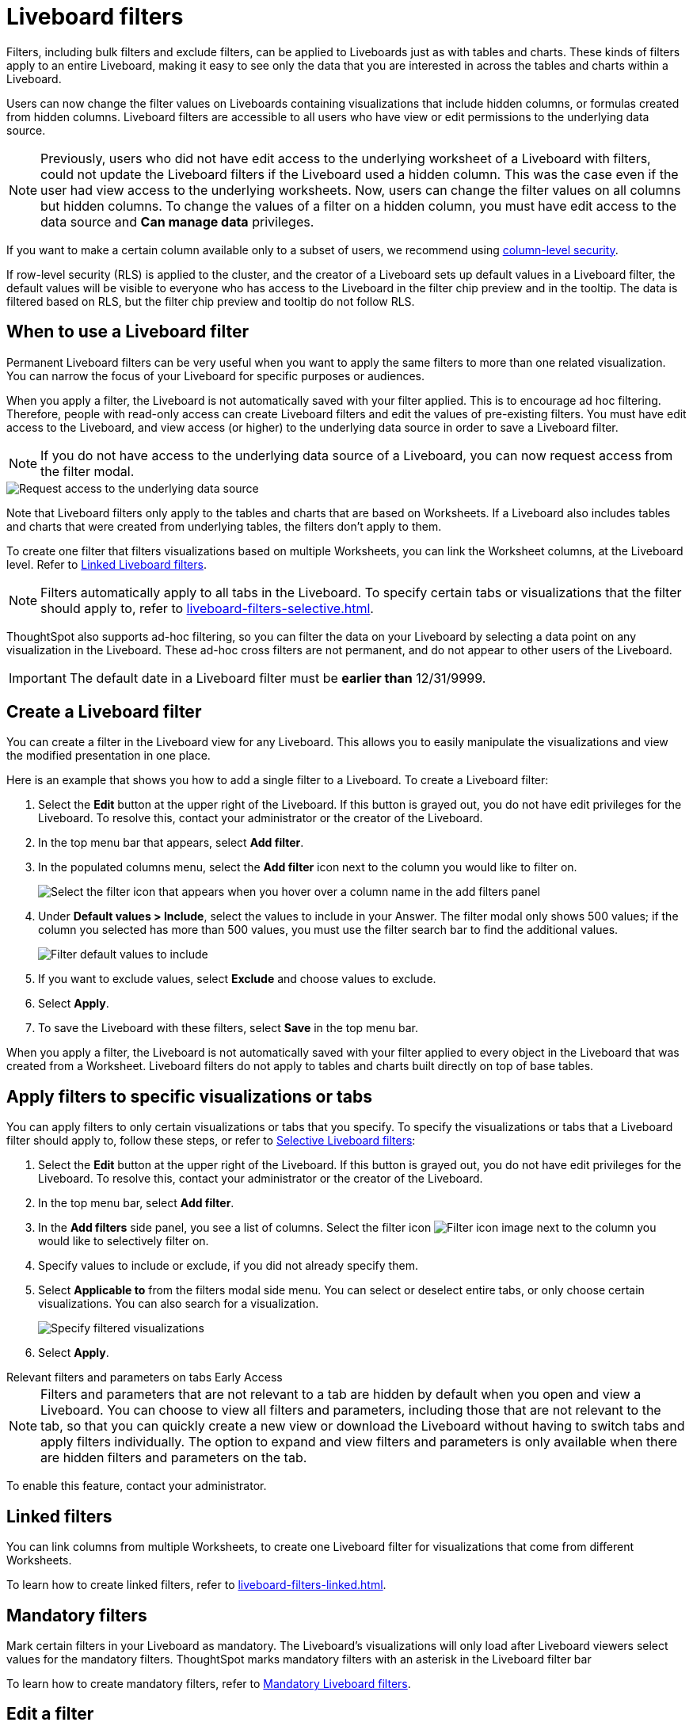 = Liveboard filters
:last_updated: 11/05/2021
:linkattrs:
:experimental:
:page-layout: default-cloud
:page-aliases: /complex-search/pinboard-filters.adoc
:description: You can apply filters to Liveboards as well as tables and charts.
:jira: SCAL-215772, SCAL-183714

Filters, including bulk filters and exclude filters, can be applied to Liveboards just as with tables and charts.
These kinds of filters apply to an entire Liveboard, making it easy to see only the data that you are interested in across the tables and charts within a Liveboard.

Users can now change the filter values on Liveboards containing visualizations that include hidden columns, or formulas created from hidden columns. Liveboard filters are accessible to all users who have view or edit permissions to the underlying data source.

NOTE: Previously, users who did not have edit access to the underlying worksheet of a Liveboard with filters, could not update the Liveboard filters if the Liveboard used a hidden column. This was the case even if the user had view access to the underlying worksheets. Now, users can change the filter values on all columns but hidden columns. To change the values of a filter on a hidden column, you must have edit access to the data source and *Can manage data* privileges.


If you want to make a certain column available only to a subset of users, we recommend using xref:security-data-object.adoc#cls[column-level security].

If row-level security (RLS) is applied to the cluster, and the creator of a Liveboard sets up default values in a Liveboard filter, the default values will be visible to everyone who has access to the Liveboard in the filter chip preview and in the tooltip. The data is filtered based on RLS, but the filter chip preview and tooltip do not follow RLS.

== When to use a Liveboard filter

Permanent Liveboard filters can be very useful when you want to apply the same filters to more than one related visualization.
You can narrow the focus of your Liveboard for specific purposes or audiences.

When you apply a filter, the Liveboard is not automatically saved with your filter applied.
This is to encourage ad hoc filtering.
Therefore, people with read-only access can create Liveboard filters and edit the values of pre-existing filters.
You must have edit access to the Liveboard, and view access (or higher) to the underlying data source in order to save a Liveboard filter.

[#filter-request]
NOTE: If you do not have access to the underlying data source of a Liveboard, you can now request access from the filter modal.

image::filter-request-access.png[Request access to the underlying data source]

Note that Liveboard filters only apply to the tables and charts that are based on Worksheets.
If a Liveboard also includes tables and charts that were created from underlying tables, the filters don't apply to them.

To create one filter that filters visualizations based on multiple Worksheets, you can link the Worksheet columns, at the Liveboard level.
Refer to xref:liveboard-filters-linked.adoc[Linked Liveboard filters].

NOTE: Filters automatically apply to all tabs in the Liveboard. To specify certain tabs or visualizations that the filter should apply to, refer to xref:liveboard-filters-selective.adoc[].

ThoughtSpot also supports ad-hoc filtering, so you can filter the data on your Liveboard by selecting a data point on any visualization in the Liveboard. These ad-hoc cross filters are not permanent, and do not appear to other users of the Liveboard.

IMPORTANT: The default date in a Liveboard filter must be *earlier than* 12/31/9999.

== Create a Liveboard filter

You can create a filter in the Liveboard view for any Liveboard.
This allows you to easily manipulate the visualizations and view the modified presentation in one place.

Here is an example that shows you how to add a single filter to a Liveboard.
To create a Liveboard filter:

. Select the *Edit* button at the upper right of the Liveboard. If this button is grayed out, you do not have edit privileges for the Liveboard. To resolve this, contact your administrator or the creator of the Liveboard.

. In the top menu bar that appears, select *Add filter*.

. In the populated columns menu, select the *Add filter* icon next to the column you would like to filter on.
+
image::add_filters_menu.png[Select the filter icon that appears when you hover over a column name in the add filters panel]

. Under *Default values > Include*, select the values to include in your Answer. The filter modal only shows 500 values; if the column you selected has more than 500 values, you must use the filter search bar to find the additional values.
+
image::column-filter-new-experience.png[Filter default values to include]

. If you want to exclude values, select *Exclude* and choose values to exclude.

. Select *Apply*.

. To save the Liveboard with these filters, select *Save* in the top menu bar.

When you apply a filter, the Liveboard is not automatically saved with your filter applied to every object in the Liveboard that was created from a Worksheet.
Liveboard filters do not apply to tables and charts built directly on top of base tables.

== Apply filters to specific visualizations or tabs

You can apply filters to only certain visualizations or tabs that you specify.
To specify the visualizations or tabs that a Liveboard filter should apply to, follow these steps, or refer to xref:liveboard-filters-selective.adoc[Selective Liveboard filters]:

. Select the *Edit* button at the upper right of the Liveboard. If this button is grayed out, you do not have edit privileges for the Liveboard. To resolve this, contact your administrator or the creator of the Liveboard.

. In the top menu bar, select *Add filter*.
. In the *Add filters* side panel, you see a list of columns. Select the filter icon image:icon-filter-10px.png[Filter icon image] next to the column you would like to selectively filter on.
. Specify values to include or exclude, if you did not already specify them.
. Select *Applicable to* from the filters modal side menu.
You can select or deselect entire tabs, or only choose certain visualizations.
You can also search for a visualization.
+
image::liveboard-filter-applicable-to-tabs.png[Specify filtered visualizations]
. Select *Apply*.

.Relevant filters and parameters on tabs [.badge.badge-early-access]#Early Access#
****
NOTE: Filters and parameters that are not relevant to a tab are hidden by default when you open and view a Liveboard. You can choose to view all filters and parameters, including those that are not relevant to the tab, so that you can quickly create a new view or download the Liveboard without having to switch tabs and apply filters individually. The option to expand and view filters and parameters is only available when there are hidden filters and parameters on the tab.

To enable this feature, contact your administrator.
****

== Linked filters
You can link columns from multiple Worksheets, to create one Liveboard filter for visualizations that come from different Worksheets.

To learn how to create linked filters, refer to xref:liveboard-filters-linked.adoc[].

== Mandatory filters

Mark certain filters in your Liveboard as mandatory. The Liveboard's visualizations will only load after Liveboard viewers select values for the mandatory filters. ThoughtSpot marks mandatory filters with an asterisk in the Liveboard filter bar

To learn how to create mandatory filters, refer to xref:liveboard-filters-mandatory.adoc[Mandatory Liveboard filters].

== Edit a filter

Your applied filters appear in a row at the top of the Liveboard, where you can select them to open the filter window. Depending on where you open the filter edit modal, you have different options.

If you open the filter modal from *View mode*, you can only edit the values to include or exclude.

If you open the filter from *Edit mode*, by selecting the *Edit* button at the upper right of the Liveboard and selecting the filter, you can edit the values to include or exclude, specify the visualizations the filter should apply to, and configure linked filters.

You can also edit the filter name by following these steps:

. Open the filter in *Edit mode*, and select *Filter options*.

. Enter the new name under *Filter display name*.

. Click *Apply*, then click *Save*.

[#order]
== Change the filter order
If your Liveboard has multiple filters, you can arrange them in the filter bar so that they are in a logical, coherent order. This makes it easier for viewers of the Liveboard to understand and use the filters on the Liveboard. Changing the filter order has no effect on the filter precedence.

To change the order of filters in the filter bar, follow these steps:

. Select the *Edit* button at the upper right of the Liveboard you would like to edit. If this button is grayed out, you do not have edit privileges for the Liveboard. To resolve this, contact your administrator or the creator of the Liveboard.
. Select any filter from the filter bar, and drag and drop it to a new location.
. Select *Save* in the upper right of the Liveboard.

== Delete a filter
To delete a filter, you must be in *Edit mode*.

. Click the *More* menu icon image:icon-more-10px.png[more options menu icon] for the Liveboard, and select *Edit*.

. Hover over the filter, and select the *x* that appears.
+
image::filter_appears.png[Click the x that appears in the upper right of the filter when you hover over it]

'''
> **Related information**
>
> * xref:liveboard-layout-edit.adoc[Edit Liveboard layouts]
> * xref:liveboard-tabs.adoc[Liveboard tabs]
> * xref:answer-explorer.adoc[Answer Explorer]
> * xref:liveboard-schedule.adoc[Schedule a Liveboard job]
> * xref:liveboard-search.adoc[Search actions within a Liveboard]
> * xref:liveboard-copy.adoc[Copy a Liveboard]
> * xref:liveboard-link-copy.adoc[Copy a Liveboard or visualization link]
> * xref:liveboard-chart-reset.adoc[Reset a Liveboard visualization]
> * xref:liveboard-slideshow.adoc[Present Liveboard as slideshow]
> * xref:liveboard-download-pdf.adoc[Download as PDF]
